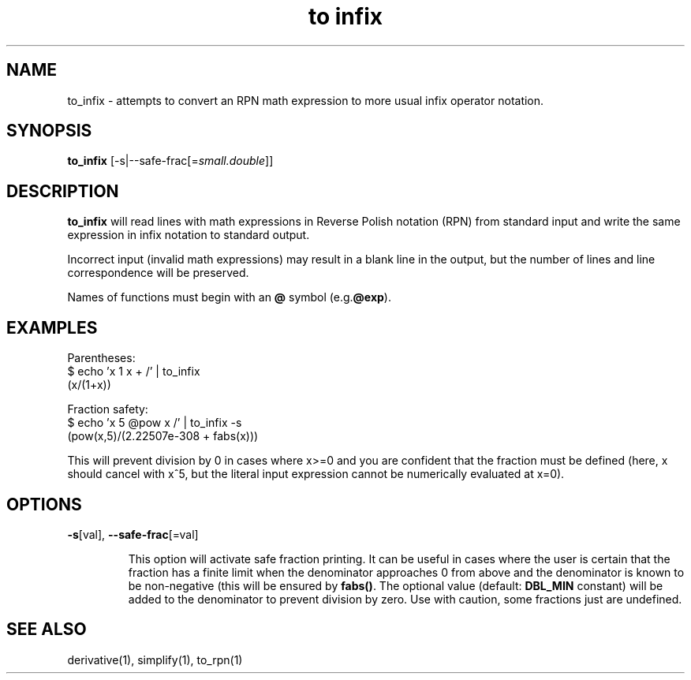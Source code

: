 .TH "to infix" 1 "2022-03-17" "0.1" "rpn-math-package"
.SH NAME
to_infix - attempts to convert an RPN math expression to more usual infix operator notation.
.SH SYNOPSIS

\fBto_infix \fR[-s|--safe-frac[=\fIsmall.double\fR]]

.SH DESCRIPTION
.B to_infix
will read lines with math expressions in Reverse Polish notation (RPN)
from standard input and write the same expression in infix notation to standard output.

Incorrect input (invalid math expressions) may result in a blank line
in the output, but the number of lines and line correspondence will be
preserved.

Names of functions must begin with an \fB@\fR symbol (e.g.\fB@exp\fR).

.SH EXAMPLES

Parentheses:
.EX
$ echo 'x 1 x + /' | to_infix
(x/(1+x))
.EE

Fraction safety:
.EX
$ echo 'x 5 @pow x /' | to_infix -s
(pow(x,5)/(2.22507e-308 + fabs(x)))
.EE

This will prevent division by 0 in cases where x>=0 and you are
confident that the fraction must be defined (here, x should cancel
with x^5, but the literal input expression cannot be numerically
evaluated at x=0).

.SH OPTIONS

.TP
\fB-s\fR[val], \fB--safe-frac\fR[=val]

This option will activate safe fraction printing. It can be useful in
cases where the user is certain that the fraction has a finite limit
when the denominator approaches 0 from above and the denominator is
known to be non-negative (this will be ensured by \fBfabs()\fR. The
optional value (default: \fBDBL_MIN\fR constant) will be added to the
denominator to prevent division by zero. Use with caution, some
fractions just are undefined.

.SH SEE ALSO
derivative(1), simplify(1), to_rpn(1)
